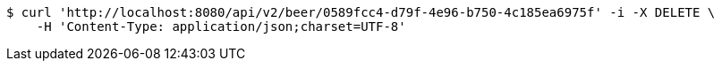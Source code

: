 [source,bash]
----
$ curl 'http://localhost:8080/api/v2/beer/0589fcc4-d79f-4e96-b750-4c185ea6975f' -i -X DELETE \
    -H 'Content-Type: application/json;charset=UTF-8'
----